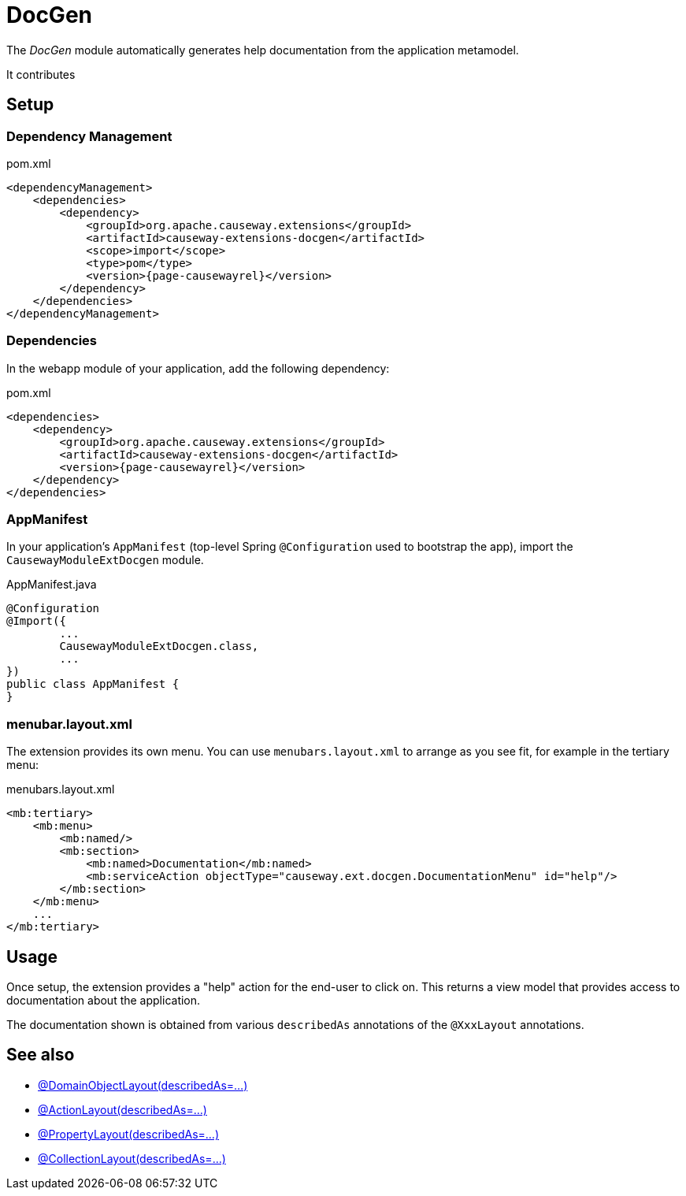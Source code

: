 = DocGen

:Notice: Licensed to the Apache Software Foundation (ASF) under one or more contributor license agreements. See the NOTICE file distributed with this work for additional information regarding copyright ownership. The ASF licenses this file to you under the Apache License, Version 2.0 (the "License"); you may not use this file except in compliance with the License. You may obtain a copy of the License at. http://www.apache.org/licenses/LICENSE-2.0 . Unless required by applicable law or agreed to in writing, software distributed under the License is distributed on an "AS IS" BASIS, WITHOUT WARRANTIES OR  CONDITIONS OF ANY KIND, either express or implied. See the License for the specific language governing permissions and limitations under the License.

The _DocGen_ module automatically generates help documentation from the application metamodel.

It contributes

// TODO

== Setup

=== Dependency Management

// TODO

[source,xml,subs="attributes+"]
.pom.xml
----
<dependencyManagement>
    <dependencies>
        <dependency>
            <groupId>org.apache.causeway.extensions</groupId>
            <artifactId>causeway-extensions-docgen</artifactId>
            <scope>import</scope>
            <type>pom</type>
            <version>{page-causewayrel}</version>
        </dependency>
    </dependencies>
</dependencyManagement>
----

[#dependencies]
=== Dependencies

In the webapp module of your application, add the following dependency:

[source,xml]
.pom.xml
----
<dependencies>
    <dependency>
        <groupId>org.apache.causeway.extensions</groupId>
        <artifactId>causeway-extensions-docgen</artifactId>
        <version>{page-causewayrel}</version>
    </dependency>
</dependencies>
----


[#appmanifest]
=== AppManifest

In your application's `AppManifest` (top-level Spring `@Configuration` used to bootstrap the app), import the `CausewayModuleExtDocgen` module.

[source,java]
.AppManifest.java
----
@Configuration
@Import({
        ...
        CausewayModuleExtDocgen.class,
        ...
})
public class AppManifest {
}
----

[#menubar-layout-xml]
=== menubar.layout.xml

The extension provides its own menu.
You can use `menubars.layout.xml` to arrange as you see fit, for example in the tertiary menu:

[source,xml]
.menubars.layout.xml
----
<mb:tertiary>
    <mb:menu>
        <mb:named/>
        <mb:section>
            <mb:named>Documentation</mb:named>
            <mb:serviceAction objectType="causeway.ext.docgen.DocumentationMenu" id="help"/>
        </mb:section>
    </mb:menu>
    ...
</mb:tertiary>
----


== Usage

Once setup, the extension provides a "help" action for the end-user to click on.
This returns a view model that provides access to documentation about the application.

The documentation shown is obtained from various `describedAs` annotations of the `@XxxLayout` annotations.


== See also

* xref:refguide:applib:index/annotation/DomainObjectLayout.adoc#describedAs[@DomainObjectLayout(describedAs=...)]
* xref:refguide:applib:index/annotation/ActionLayout.adoc#describedAs[@ActionLayout(describedAs=...)]
* xref:refguide:applib:index/annotation/PropertyLayout.adoc#describedAs[@PropertyLayout(describedAs=...)]
* xref:refguide:applib:index/annotation/CollectionLayout.adoc#describedAs[@CollectionLayout(describedAs=...)]

